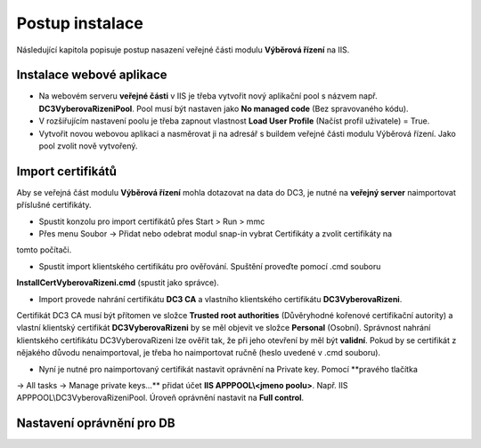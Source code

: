 Postup instalace
===============================

Následující kapitola popisuje postup nasazení veřejné části modulu **Výběrová řízení** na IIS.

Instalace webové aplikace
^^^^^^^^^^^^^^^^^^^^^^^^^^^^^^^^^^^

- Na webovém serveru **veřejné části** v IIS je třeba vytvořit nový aplikační pool s názvem např. **DC3VyberovaRizeniPool**. Pool musí být nastaven jako **No managed code** (Bez spravovaného kódu).

- V rozšiřujícím nastavení poolu je třeba zapnout vlastnost **Load User Profile** (Načíst profil uživatele) = True.

- Vytvořit novou webovou aplikaci a nasměrovat ji na adresář s buildem veřejné části modulu Výběrová řízení. Jako pool zvolit nově vytvořený.

Import certifikátů
^^^^^^^^^^^^^^^^^^^^^^^^^^^^^^^^^^^

Aby se veřejná část modulu **Výběrová řízení** mohla dotazovat na data do DC3, je nutné na **veřejný server** 
naimportovat příslušné certifikáty.

- Spustit konzolu pro import certifikátů přes Start > Run > mmc

- Přes menu Soubor -> Přidat nebo odebrat modul snap-in vybrat Certifikáty a zvolit certifikáty na
tomto počítači.

- Spustit import klientského certifikátu pro ověřování. Spuštění proveďte pomocí .cmd souboru 
**InstallCertVyberovaRizeni.cmd** (spustit jako správce).

- Import provede nahrání certifikátu **DC3 CA** a vlastního klientského certifikátu **DC3VyberovaRizeni**.
Certifikát DC3 CA musí být přítomen ve složce **Trusted root authorities** (Důvěryhodné kořenové
certifikační autority) a vlastní klientský certifikát **DC3VyberovaRizeni** by se měl objevit ve složce
**Personal** (Osobní). Správnost nahrání klientského certifikátu DC3VyberovaRizeni lze ověřit tak, že při
jeho otevření by měl být **validní**. Pokud by se certifikát z nějakého důvodu nenaimportoval, je třeba ho
naimportovat ručně (heslo uvedené v .cmd souboru).

- Nyní je nutné pro naimportovaný certifikát nastavit oprávnění na Private key. Pomocí **pravého tlačítka
-> All tasks -> Manage private keys...** přidat účet **IIS APPPOOL\\<jmeno poolu>**. Např. IIS APPPOOL\\DC3VyberovaRizeniPool. 
Úroveň oprávnění nastavit na **Full control**.


Nastavení oprávnění pro DB
^^^^^^^^^^^^^^^^^^^^^^^^^^^^^^^^^^^
